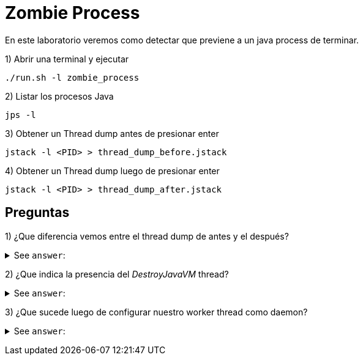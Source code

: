 = Zombie Process

En este laboratorio veremos como detectar que previene a un java process de terminar.

1) Abrir una terminal y ejecutar

[source,bash]
----
./run.sh -l zombie_process
----

2) Listar los procesos Java

[source,bash]
----
jps -l
----

3) Obtener un Thread dump antes de presionar enter

[source,bash]
----
jstack -l <PID> > thread_dump_before.jstack
----

4) Obtener un Thread dump luego de presionar enter

[source,bash]
----
jstack -l <PID> > thread_dump_after.jstack
----

== Preguntas

1) ¿Que diferencia vemos entre el thread dump de antes y el después?

+++ <details><summary> +++
See `answer`:
+++ </summary><div> +++
----
Vemos la presencia de un nuevo thread "DestroyJavaVM"
----
+++ </div></details> +++

2) ¿Que indica la presencia del _DestroyJavaVM_ thread?

+++ <details><summary> +++
See `answer`:
+++ </summary><div> +++
----
Estoy indica que el thread main ha finalizado, y esta esperando que todos los thread non-daemon terminen.
----
+++ </div></details> +++

3) ¿Que sucede luego de configurar nuestro worker thread como daemon?

+++ <details><summary> +++
See `answer`:
+++ </summary><div> +++
----
Luego de marcar nuestro worker thread como daemon, nos chocamos con un deadlock ya que estamos invocando System.exit() desde un shutdown hook (https://bugs.openjdk.java.net/browse/JDK-8216951)
----
+++ </div></details> +++
